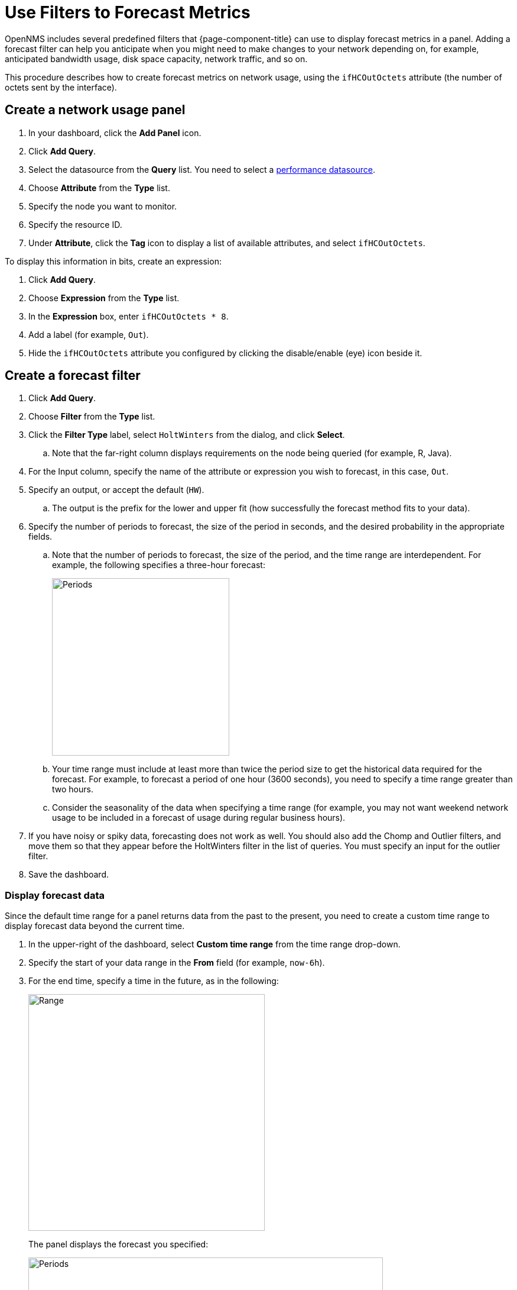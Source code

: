:imagesdir: ../assets/images
[.lead]
[[pc-forecasting]]
= Use Filters to Forecast Metrics

OpenNMS includes several predefined filters that {page-component-title} can use to display forecast metrics in a panel.
Adding a forecast filter can help you anticipate when you might need to make changes to your network depending on, for example, anticipated bandwidth usage, disk space capacity, network traffic, and so on.

This procedure describes how to create forecast metrics on network usage, using the `ifHCOutOctets` attribute (the number of octets sent by the interface).

[[pc-create-panel]]
== Create a network usage panel

. In your dashboard, click the *Add Panel* icon.
. Click *Add Query*.
. Select the datasource from the *Query* list.
You need to select a xref:datasources:performance_datasource.adoc[performance datasource].

. Choose *Attribute* from the *Type* list.
. Specify the node you want to monitor.
. Specify the resource ID.
. Under *Attribute*, click the *Tag* icon to display a list of available attributes, and select `ifHCOutOctets`.

To display this information in bits, create an expression:

. Click *Add Query*.
. Choose *Expression* from the *Type* list.
. In the *Expression* box, enter `ifHCOutOctets * 8`.
. Add a label (for example, `Out`).
. Hide the `ifHCOutOctets` attribute you configured by clicking the disable/enable (eye) icon beside it.

== Create a forecast filter

. Click *Add Query*.
. Choose *Filter* from the *Type* list.
. Click the *Filter Type* label, select `HoltWinters` from the dialog, and click *Select*.
.. Note that the far-right column displays requirements on the node being queried (for example, R, Java).
. For the Input column, specify the name of the attribute or expression you wish to forecast, in this case, `Out`.
. Specify an output, or accept the default (`HW`).
.. The output is the prefix for the lower and upper fit (how successfully the forecast method fits to your data).
. Specify the number of periods to forecast, the size of the period in seconds, and the desired probability in the appropriate fields.
.. Note that the number of periods to forecast, the size of the period, and the time range are interdependent.
For example, the following specifies a three-hour forecast:
+
image::pc-periods.png[Periods, 300]

.. Your time range must include at least more than twice the period size to get the historical data required for the forecast.
For example, to forecast a period of one hour (3600 seconds), you need to specify a time range greater than two hours.
.. Consider the seasonality of the data when specifying a time range (for example, you may not want weekend network usage to be included in a forecast of usage during regular business hours).
. If you have noisy or spiky data, forecasting does not work as well.
You should also add the Chomp and Outlier filters, and move them so that they appear before the HoltWinters filter in the list of queries.
You must specify an input for the outlier filter.
. Save the dashboard.

=== Display forecast data
Since the default time range for a panel returns data from the past to the present, you need to create a custom time range to display forecast data beyond the current time.

. In the upper-right of the dashboard, select *Custom time range* from the time range drop-down.
. Specify the start of your data range in the *From* field (for example, `now-6h`).
. For the end time, specify a time in the future, as in the following:
+
image::pc-time-range.png[Range, 400]
+
The panel displays the forecast you specified:
+
image::pc-forecast.png[Periods, 600]

. Experiment with changing the time range and forecast results.
The further into the future you forecast, the less authoritative the forecast will be.

[[predefined-filters]]
=== Predefined filters

The following table describes the pre-defined filters from OpenNMS that Helm provides for forecast metrics:

[cols="15%,40%,45%"]
|===
| Filter
| Description
| Use

| Chomp
| Strips leading and trailing rows that contain nothing but NaNs/null values.
| This filter is useful when the values from the data source do not cover the entire time interval the report uses.

| HoltWinters
| Performs Holt-Winters forecasting, a way to model and predict the behavior of a sequence of values over time.
| Creates forecasts of your data based on the parameters you specify.

| Outlier
| Removes data points that differ significantly from other data and replaces them with interpolated values.
| Helps to smooth the data to improve forecasting results.

| Trend
| Fits a trend line or polynomial to a given column.
| Displays upwards or downwards changes in the forecast data.

| JEXL
| Generic JEXL expression filter
| Filters on mathematical and conditional operators provided by JEXL.
For example, you could specify a filter to display the SUM of certain data.

| Percentile
| Calculates percentiles.
| Displays the percentage of data under the specified percentile.

| Derivative
| Calculates the derivative (rate of change) between rows.
| Displays the rate of change during the forecast period.
|===

